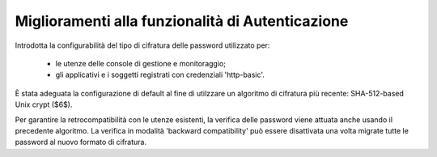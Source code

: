 Miglioramenti alla funzionalità di Autenticazione
-------------------------------------------------

Introdotta la configurabilità del tipo di cifratura delle password utilizzato per:

	- le utenze delle console di gestione e monitoraggio;
	
	- gli applicativi e i soggetti registrati con credenziali 'http-basic'.

È stata adeguata la configurazione di default al fine di utilzzare un algoritmo di cifratura più recente: SHA-512-based Unix crypt ($6$). 

Per garantire la retrocompatibilità con le utenze esistenti, la verifica delle password viene attuata anche usando il precedente algoritmo. La verifica in modalità 'backward compatibility' può essere disattivata una volta migrate tutte le password al nuovo formato di cifratura.
